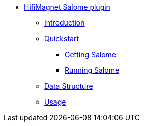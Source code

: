 ** xref:index.adoc#salome_plugin[HifiMagnet Salome plugin]
*** xref:index.adoc#introduction[Introduction]
*** xref:index.adoc#quickstart[Quickstart]
**** xref:index.adoc#qs_getting[Getting Salome]
**** xref:index.adoc#qs_reference[Running Salome]
*** xref:index.adoc#data[Data Structure]
*** xref:index.adoc#usage[Usage]
// *** xref:index.adoc#installation[Installation]
